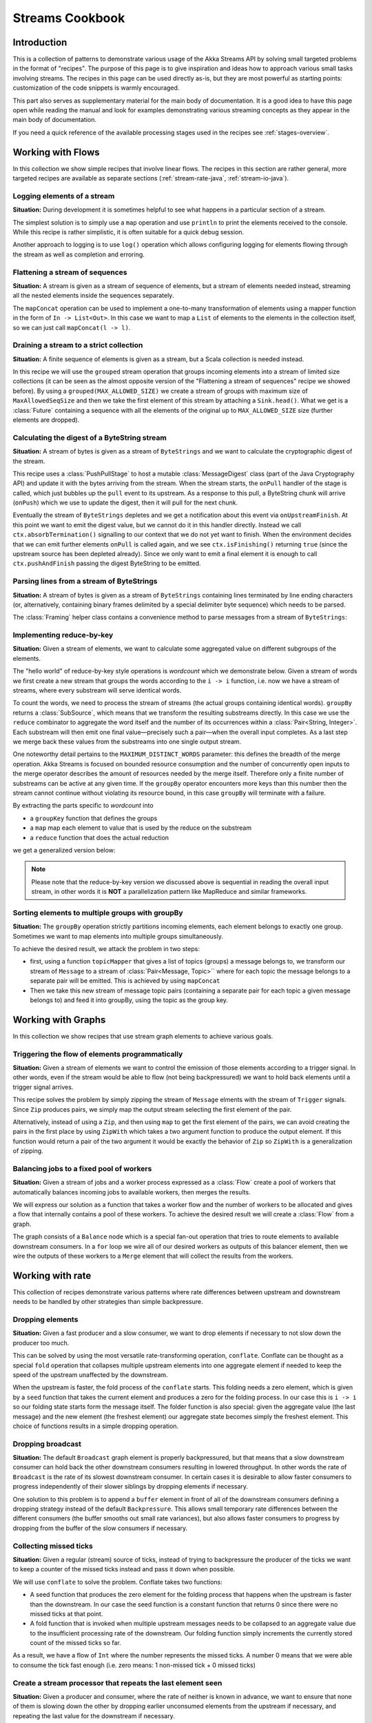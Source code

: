 .. _stream-cookbook-java:

################
Streams Cookbook
################

Introduction
============

This is a collection of patterns to demonstrate various usage of the Akka Streams API by solving small targeted
problems in the format of "recipes". The purpose of this page is to give inspiration and ideas how to approach
various small tasks involving streams. The recipes in this page can be used directly as-is, but they are most powerful as
starting points: customization of the code snippets is warmly encouraged.

This part also serves as supplementary material for the main body of documentation. It is a good idea to have this page
open while reading the manual and look for examples demonstrating various streaming concepts
as they appear in the main body of documentation.

If you need a quick reference of the available processing stages used in the recipes see :ref:`stages-overview`.

Working with Flows
==================

In this collection we show simple recipes that involve linear flows. The recipes in this section are rather
general, more targeted recipes are available as separate sections (:ref:`stream-rate-java`, :ref:`stream-io-java`).

Logging elements of a stream
----------------------------

**Situation:** During development it is sometimes helpful to see what happens in a particular section of a stream.

The simplest solution is to simply use a ``map`` operation and use ``println`` to print the elements received to the console.
While this recipe is rather simplistic, it is often suitable for a quick debug session.

.. includecode:: ../code/docs/stream/javadsl/cookbook/RecipeLoggingElements.java#println-debug

Another approach to logging is to use ``log()`` operation which allows configuring logging for elements flowing through
the stream as well as completion and erroring.

.. includecode:: ../code/docs/stream/javadsl/cookbook/RecipeLoggingElements.java#log-custom

Flattening a stream of sequences
--------------------------------

**Situation:** A stream is given as a stream of sequence of elements, but a stream of elements needed instead, streaming
all the nested elements inside the sequences separately.

The ``mapConcat`` operation can be used to implement a one-to-many transformation of elements using a mapper function
in the form of ``In -> List<Out>``. In this case we want to map a ``List`` of elements to the elements in the
collection itself, so we can just call ``mapConcat(l -> l)``.

.. includecode:: ../code/docs/stream/javadsl/cookbook/RecipeFlattenList.java#flattening-lists

Draining a stream to a strict collection
----------------------------------------

**Situation:** A finite sequence of elements is given as a stream, but a Scala collection is needed instead.

In this recipe we will use the ``grouped`` stream operation that groups incoming elements into a stream of limited
size collections (it can be seen as the almost opposite version of the "Flattening a stream of sequences" recipe
we showed before). By using a ``grouped(MAX_ALLOWED_SIZE)`` we create a stream of groups
with maximum size of ``MaxAllowedSeqSize`` and then we take the first element of this stream by attaching a ``Sink.head()``. What we get is a
:class:`Future` containing a sequence with all the elements of the original up to ``MAX_ALLOWED_SIZE`` size (further
elements are dropped).

.. includecode:: ../code/docs/stream/javadsl/cookbook/RecipeToStrict.java#draining-to-list

Calculating the digest of a ByteString stream
---------------------------------------------

**Situation:** A stream of bytes is given as a stream of ``ByteStrings`` and we want to calculate the cryptographic digest
of the stream.

This recipe uses a :class:`PushPullStage` to host a mutable :class:`MessageDigest` class (part of the Java Cryptography
API) and update it with the bytes arriving from the stream. When the stream starts, the ``onPull`` handler of the
stage is called, which just bubbles up the ``pull`` event to its upstream. As a response to this pull, a ByteString
chunk will arrive (``onPush``) which we use to update the digest, then it will pull for the next chunk.

Eventually the stream of ``ByteStrings`` depletes and we get a notification about this event via ``onUpstreamFinish``.
At this point we want to emit the digest value, but we cannot do it in this handler directly. Instead we call
``ctx.absorbTermination()`` signalling to our context that we do not yet want to finish. When the environment decides that
we can emit further elements ``onPull`` is called again, and we see ``ctx.isFinishing()`` returning ``true`` (since the upstream
source has been depleted already). Since we only want to emit a final element it is enough to call ``ctx.pushAndFinish``
passing the digest ByteString to be emitted.

.. includecode:: ../code/docs/stream/javadsl/cookbook/RecipeDigest.java#calculating-digest

.. includecode:: ../code/docs/stream/javadsl/cookbook/RecipeDigest.java#calculating-digest2

.. _cookbook-parse-lines-java:

Parsing lines from a stream of ByteStrings
------------------------------------------

**Situation:** A stream of bytes is given as a stream of ``ByteStrings`` containing lines terminated by line ending
characters (or, alternatively, containing binary frames delimited by a special delimiter byte sequence) which
needs to be parsed.

The :class:`Framing` helper class contains a convenience method to parse messages from a stream of ``ByteStrings``:

.. includecode:: ../code/docs/stream/javadsl/cookbook/RecipeParseLines.java#parse-lines

Implementing reduce-by-key
--------------------------

**Situation:** Given a stream of elements, we want to calculate some aggregated value on different subgroups of the
elements.

The "hello world" of reduce-by-key style operations is *wordcount* which we demonstrate below. Given a stream of words
we first create a new stream that groups the words according to the ``i -> i`` function, i.e. now
we have a stream of streams, where every substream will serve identical words.

To count the words, we need to process the stream of streams (the actual groups
containing identical words). ``groupBy`` returns a :class:`SubSource`, which
means that we transform the resulting substreams directly. In this case we use
the ``reduce`` combinator to aggregate the word itself and the number of its
occurrences within a :class:`Pair<String, Integer>`. Each substream will then
emit one final value—precisely such a pair—when the overall input completes. As
a last step we merge back these values from the substreams into one single
output stream.

One noteworthy detail pertains to the ``MAXIMUM_DISTINCT_WORDS`` parameter:
this defines the breadth of the merge operation. Akka Streams is focused on
bounded resource consumption and the number of concurrently open inputs to the
merge operator describes the amount of resources needed by the merge itself.
Therefore only a finite number of substreams can be active at any given time.
If the ``groupBy`` operator encounters more keys than this number then the
stream cannot continue without violating its resource bound, in this case
``groupBy`` will terminate with a failure.

.. includecode:: ../code/docs/stream/javadsl/cookbook/RecipeReduceByKeyTest.java#word-count

By extracting the parts specific to *wordcount* into

* a ``groupKey`` function that defines the groups
* a ``map`` map each element to value that is used by the reduce on the substream
* a ``reduce`` function that does the actual reduction

we get a generalized version below:

.. includecode:: ../code/docs/stream/javadsl/cookbook/RecipeReduceByKeyTest.java#reduce-by-key-general

.. includecode:: ../code/docs/stream/javadsl/cookbook/RecipeReduceByKeyTest.java#reduce-by-key-general2

.. note::
  Please note that the reduce-by-key version we discussed above is sequential
  in reading the overall input stream, in other words it is **NOT** a
  parallelization pattern like MapReduce and similar frameworks.

Sorting elements to multiple groups with groupBy
------------------------------------------------

**Situation:** The ``groupBy`` operation strictly partitions incoming elements, each element belongs to exactly one group.
Sometimes we want to map elements into multiple groups simultaneously.

To achieve the desired result, we attack the problem in two steps:

* first, using a function ``topicMapper`` that gives a list of topics (groups) a message belongs to, we transform our
  stream of ``Message`` to a stream of :class:`Pair<Message, Topic>`` where for each topic the message belongs to a separate pair
  will be emitted. This is achieved by using ``mapConcat``
* Then we take this new stream of message topic pairs (containing a separate pair for each topic a given message
  belongs to) and feed it into groupBy, using the topic as the group key.

.. includecode:: ../code/docs/stream/javadsl/cookbook/RecipeMultiGroupByTest.java#multi-groupby

Working with Graphs
===================

In this collection we show recipes that use stream graph elements to achieve various goals.

Triggering the flow of elements programmatically
------------------------------------------------

**Situation:** Given a stream of elements we want to control the emission of those elements according to a trigger signal.
In other words, even if the stream would be able to flow (not being backpressured) we want to hold back elements until a
trigger signal arrives.

This recipe solves the problem by simply zipping the stream of ``Message`` elments with the stream of ``Trigger``
signals. Since ``Zip`` produces pairs, we simply map the output stream selecting the first element of the pair.

.. includecode:: ../code/docs/stream/javadsl/cookbook/RecipeManualTrigger.java#manually-triggered-stream

Alternatively, instead of using a ``Zip``, and then using ``map`` to get the first element of the pairs, we can avoid
creating the pairs in the first place by using ``ZipWith`` which takes a two argument function to produce the output
element. If this function would return a pair of the two argument it would be exactly the behavior of ``Zip`` so
``ZipWith`` is a generalization of zipping.

.. includecode:: ../code/docs/stream/javadsl/cookbook/RecipeManualTrigger.java#manually-triggered-stream-zipwith


Balancing jobs to a fixed pool of workers
-----------------------------------------

**Situation:** Given a stream of jobs and a worker process expressed as a :class:`Flow` create a pool of workers
that automatically balances incoming jobs to available workers, then merges the results.

We will express our solution as a function that takes a worker flow and the number of workers to be allocated and gives
a flow that internally contains a pool of these workers. To achieve the desired result we will create a :class:`Flow`
from a graph.

The graph consists of a ``Balance`` node which is a special fan-out operation that tries to route elements to available
downstream consumers. In a ``for`` loop we wire all of our desired workers as outputs of this balancer element, then
we wire the outputs of these workers to a ``Merge`` element that will collect the results from the workers.

.. includecode:: ../code/docs/stream/javadsl/cookbook/RecipeWorkerPool.java#worker-pool

.. includecode:: ../code/docs/stream/javadsl/cookbook/RecipeWorkerPool.java#worker-pool2

Working with rate
=================

This collection of recipes demonstrate various patterns where rate differences between upstream and downstream
needs to be handled by other strategies than simple backpressure.

Dropping elements
-----------------

**Situation:** Given a fast producer and a slow consumer, we want to drop elements if necessary to not slow down
the producer too much.

This can be solved by using the most versatile rate-transforming operation, ``conflate``. Conflate can be thought as
a special ``fold`` operation that collapses multiple upstream elements into one aggregate element if needed to keep
the speed of the upstream unaffected by the downstream.

When the upstream is faster, the fold process of the ``conflate`` starts. This folding needs a zero element, which
is given by a ``seed`` function that takes the current element and produces a zero for the folding process. In our
case this is ``i -> i`` so our folding state starts form the message itself. The folder function is also
special: given the aggregate value (the last message) and the new element (the freshest element) our aggregate state
becomes simply the freshest element. This choice of functions results in a simple dropping operation.

.. includecode:: ../code/docs/stream/javadsl/cookbook/RecipeSimpleDrop.java#simple-drop

Dropping broadcast
------------------

**Situation:** The default ``Broadcast`` graph element is properly backpressured, but that means that a slow downstream
consumer can hold back the other downstream consumers resulting in lowered throughput. In other words the rate of
``Broadcast`` is the rate of its slowest downstream consumer. In certain cases it is desirable to allow faster consumers
to progress independently of their slower siblings by dropping elements if necessary.

One solution to this problem is to append a ``buffer`` element in front of all of the downstream consumers
defining a dropping strategy instead of the default ``Backpressure``. This allows small temporary rate differences
between the different consumers (the buffer smooths out small rate variances), but also allows faster consumers to
progress by dropping from the buffer of the slow consumers if necessary.

.. includecode:: ../code/docs/stream/javadsl/cookbook/RecipeDroppyBroadcast.java#droppy-bcast

.. includecode:: ../code/docs/stream/javadsl/cookbook/RecipeDroppyBroadcast.java#droppy-bcast2

Collecting missed ticks
-----------------------

**Situation:** Given a regular (stream) source of ticks, instead of trying to backpressure the producer of the ticks
we want to keep a counter of the missed ticks instead and pass it down when possible.

We will use ``conflate`` to solve the problem. Conflate takes two functions:

* A seed function that produces the zero element for the folding process that happens when the upstream is faster than
  the downstream. In our case the seed function is a constant function that returns 0 since there were no missed ticks
  at that point.
* A fold function that is invoked when multiple upstream messages needs to be collapsed to an aggregate value due
  to the insufficient processing rate of the downstream. Our folding function simply increments the currently stored
  count of the missed ticks so far.

As a result, we have a flow of ``Int`` where the number represents the missed ticks. A number 0 means that we were
able to consume the tick fast enough (i.e. zero means: 1 non-missed tick + 0 missed ticks)

.. includecode:: ../code/docs/stream/javadsl/cookbook/RecipeMissedTicks.java#missed-ticks

Create a stream processor that repeats the last element seen
------------------------------------------------------------

**Situation:** Given a producer and consumer, where the rate of neither is known in advance, we want to ensure that none
of them is slowing down the other by dropping earlier unconsumed elements from the upstream if necessary, and repeating
the last value for the downstream if necessary.

We have two options to implement this feature. In both cases we will use :class:`DetachedStage` to build our custom
element (:class:`DetachedStage` is specifically designed for rate translating elements just like ``conflate``,
``expand`` or ``buffer``). In the first version we will use a provided initial value ``initial`` that will be used
to feed the downstream if no upstream element is ready yet. In the ``onPush()`` handler we just overwrite the
``currentValue`` variable and immediately relieve the upstream by calling ``pull()`` (remember, implementations of
:class:`DetachedStage` are not allowed to call ``push()`` as a response to ``onPush()`` or call ``pull()`` as a response
of ``onPull()``). The downstream ``onPull`` handler is very similar, we immediately relieve the downstream by
emitting ``currentValue``.

.. includecode:: ../code/docs/stream/javadsl/cookbook/RecipeHold.java#hold-version-1

While it is relatively simple, the drawback of the first version is that it needs an arbitrary initial element which is not
always possible to provide. Hence, we create a second version where the downstream might need to wait in one single
case: if the very first element is not yet available.

We introduce a boolean variable ``waitingFirstValue`` to denote whether the first element has been provided or not
(alternatively an :class:`Optional` can be used for ``currentValue`` or if the element type is a subclass of Object
a null can be used with the same purpose). In the downstream ``onPull()`` handler the difference from the previous
version is that we call ``holdDownstream()`` if the first element is not yet available and thus blocking our downstream. The
upstream ``onPush()`` handler sets ``waitingFirstValue`` to false, and after checking if ``holdDownstream()`` has been called it
either relieves the upstream producer, or both the upstream producer and downstream consumer by calling ``pushAndPull()``

.. includecode:: ../code/docs/stream/javadsl/cookbook/RecipeHold.java#hold-version-2

Globally limiting the rate of a set of streams
----------------------------------------------

**Situation:** Given a set of independent streams that we cannot merge, we want to globally limit the aggregate
throughput of the set of streams.

One possible solution uses a shared actor as the global limiter combined with mapAsync to create a reusable
:class:`Flow` that can be plugged into a stream to limit its rate.

As the first step we define an actor that will do the accounting for the global rate limit. The actor maintains
a timer, a counter for pending permit tokens and a queue for possibly waiting participants. The actor has
an ``open`` and ``closed`` state. The actor is in the ``open`` state while it has still pending permits. Whenever a
request for permit arrives as a ``WantToPass`` message to the actor the number of available permits is decremented
and we notify the sender that it can pass by answering with a ``MayPass`` message. If the amount of permits reaches
zero, the actor transitions to the ``closed`` state. In this state requests are not immediately answered, instead the reference
of the sender is added to a queue. Once the timer for replenishing the pending permits fires by sending a ``ReplenishTokens``
message, we increment the pending permits counter and send a reply to each of the waiting senders. If there are more
waiting senders than permits available we will stay in the ``closed`` state.

.. includecode:: ../code/docs/stream/javadsl/cookbook/RecipeGlobalRateLimit.java#global-limiter-actor

To create a Flow that uses this global limiter actor we use the ``mapAsync`` function with the combination of the ``ask``
pattern. We also define a timeout, so if a reply is not received during the configured maximum wait period the returned
future from ``ask`` will fail, which will fail the corresponding stream as well.

.. includecode:: ../code/docs/stream/javadsl/cookbook/RecipeGlobalRateLimit.java#global-limiter-flow

.. note::
  The global actor used for limiting introduces a global bottleneck. You might want to assign a dedicated dispatcher
  for this actor.

Working with IO
===============

Chunking up a stream of ByteStrings into limited size ByteStrings
-----------------------------------------------------------------

**Situation:** Given a stream of ByteStrings we want to produce a stream of ByteStrings containing the same bytes in
the same sequence, but capping the size of ByteStrings. In other words we want to slice up ByteStrings into smaller
chunks if they exceed a size threshold.

This can be achieved with a single :class:`PushPullStage`. The main logic of our stage is in ``emitChunkOrPull()``
which implements the following logic:

* if the buffer is empty, we pull for more bytes
* if the buffer is nonEmpty, we split it according to the ``chunkSize``. This will give a next chunk that we will emit,
  and an empty or nonempty remaining buffer.

Both ``onPush()`` and ``onPull()`` calls ``emitChunkOrPull()`` the only difference is that the push handler also stores
the incoming chunk by appending to the end of the buffer.

.. includecode:: ../code/docs/stream/javadsl/cookbook/RecipeByteStrings.java#bytestring-chunker

.. includecode:: ../code/docs/stream/javadsl/cookbook/RecipeByteStrings.java#bytestring-chunker2

Limit the number of bytes passing through a stream of ByteStrings
-----------------------------------------------------------------

**Situation:** Given a stream of ByteStrings we want to fail the stream if more than a given maximum of bytes has been
consumed.

This recipe uses a :class:`PushStage` to implement the desired feature. In the only handler we override,
``onPush()`` we just update a counter and see if it gets larger than ``maximumBytes``. If a violation happens
we signal failure, otherwise we forward the chunk we have received.

.. includecode:: ../code/docs/stream/javadsl/cookbook/RecipeByteStrings.java#bytes-limiter

.. includecode:: ../code/docs/stream/javadsl/cookbook/RecipeByteStrings.java#bytes-limiter2

Compact ByteStrings in a stream of ByteStrings
----------------------------------------------

**Situation:** After a long stream of transformations, due to their immutable, structural sharing nature ByteStrings may
refer to multiple original ByteString instances unnecessarily retaining memory. As the final step of a transformation
chain we want to have clean copies that are no longer referencing the original ByteStrings.

The recipe is a simple use of map, calling the ``compact()`` method of the :class:`ByteString` elements. This does
copying of the underlying arrays, so this should be the last element of a long chain if used.

.. includecode:: ../code/docs/stream/javadsl/cookbook/RecipeByteStrings.java#compacting-bytestrings

Injecting keep-alive messages into a stream of ByteStrings
----------------------------------------------------------

**Situation:** Given a communication channel expressed as a stream of ByteStrings we want to inject keep-alive messages
but only if this does not interfere with normal traffic.

There is a built-in operation that allows to do this directly:

.. includecode:: ../code/docs/stream/javadsl/cookbook/RecipeKeepAlive.java#inject-keepalive
